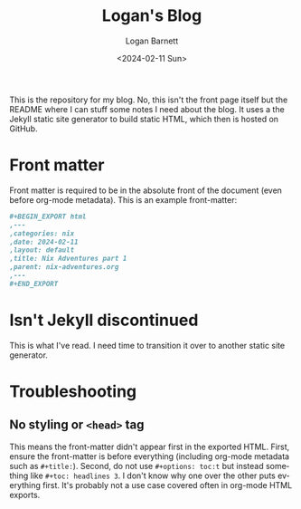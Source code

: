 #+title:     Logan's Blog
#+author:    Logan Barnett
#+email:     logustus@gmail.com
#+date:      <2024-02-11 Sun>
#+language:  en
#+file_tags:
#+tags:

This is the repository for my blog.  No, this isn't the front page itself but
the README where I can stuff some notes I need about the blog.  It uses a the
Jekyll static site generator to build static HTML, which then is hosted on
GitHub.

* Front matter

Front matter is required to be in the absolute front of the document (even
before org-mode metadata).  This is an example front-matter:

#+begin_src org :results none
,#+BEGIN_EXPORT html
,---
,categories: nix
,date: 2024-02-11
,layout: default
,title: Nix Adventures part 1
,parent: nix-adventures.org
,---
,#+END_EXPORT
#+end_src

* Isn't Jekyll discontinued

This is what I've read.  I need time to transition it over to another static
site generator.

* Troubleshooting

** No styling or =<head>= tag

This means the front-matter didn't appear first in the exported HTML.  First,
ensure the front-matter is before everything (including org-mode metadata such
as =#+title:=).  Second, do not use =#+options: toc:t= but instead something
like =#+toc: headlines 3=.  I don't know why one over the other puts everything
first.  It's probably not a use case covered often in org-mode HTML exports.

